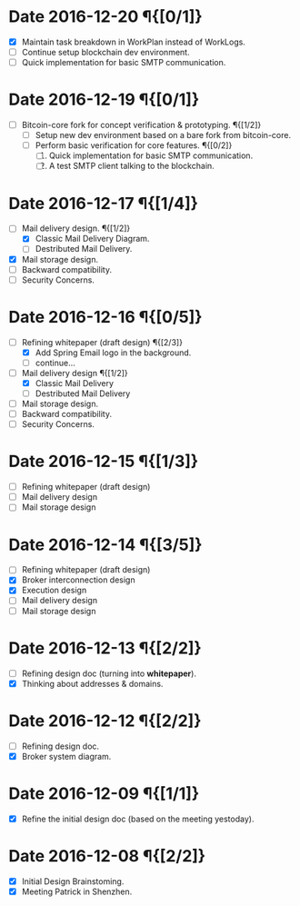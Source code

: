 #+TITLE:
#+OPTIONS: toc:nil author:nil date:nil
#+LaTeX_CLASS_OPTIONS: [colorlinks=true,urlcolor=blue,secnums]
#+LaTeX_HEADER: \usepackage[margin=1.in]{geometry}
#+LaTeX_HEADER: \usepackage[dvipsnames]{xcolor}
#+LaTeX: \setcounter{secnumdepth}{0}
#+LaTeX: \def\P#1{{\tiny\textcolor{CadetBlue}{#1}}}
#+LaTeX: \def\issue#1{{\footnotesize\textcolor{red}{{\bf ISSUE:}\ #1}}}

# http://orgmode.org/manual/Advanced-configuration.html#Advanced-configuration

#+LaTeX: \title{Blockchain Mail System Worklogs}
#+LaTeX: \author{Duzy Chan\\\footnotesize{geek@duzy.info}}
#+LaTeX: \date{Since 2016-12-08\\\tiny{(Updated \today)}}
#+LaTeX: \maketitle

* Date 2016-12-20 \P{[0/1]}

  + [X] Maintain task breakdown in WorkPlan instead of WorkLogs.
  + [-] Continue setup blockchain dev environment.
  + [ ] Quick implementation for basic SMTP communication.

* Date 2016-12-19 \P{[0/1]}

  - [-] Bitcoin-core fork for concept verification & prototyping. \P{[1/2]}
    - [-] Setup new dev environment based on a bare fork from bitcoin-core.
    - [ ] Perform basic verification for core features.  \P{[0/2]}
      1. [ ] Quick implementation for basic SMTP communication.
      2. [ ] A test SMTP client talking to the blockchain.

* Date 2016-12-17 \P{[1/4]}

  - [-] Mail delivery design. \P{[1/2]}
    - [X] Classic Mail Delivery Diagram.
    - [ ] Destributed Mail Delivery.
  - [X] Mail storage design.
  - [ ] Backward compatibility.
  - [ ] Security Concerns.

* Date 2016-12-16 \P{[0/5]}

  - [-] Refining whitepaper (draft design) \P{[2/3]}
    - [X] Add Spring Email logo in the background.
    - [ ] continue...
  - [-] Mail delivery design \P{[1/2]}
    - [X] Classic Mail Delivery
    - [ ] Destributed Mail Delivery
  - [ ] Mail storage design.
  - [ ] Backward compatibility.
  - [ ] Security Concerns.

* Date 2016-12-15 \P{[1/3]}

  - [-] Refining whitepaper (draft design)
  - [ ] Mail delivery design
  - [ ] Mail storage design

* Date 2016-12-14 \P{[3/5]}

  - [-] Refining whitepaper (draft design)
  - [X] Broker interconnection design
  - [X] Execution design
  - [ ] Mail delivery design
  - [ ] Mail storage design

* Date 2016-12-13 \P{[2/2]}

  - [-] Refining design doc (turning into \textbf{whitepaper}).
  - [X] Thinking about addresses & domains.

* Date 2016-12-12 \P{[2/2]}

  - [-] Refining design doc.
  - [X] Broker system diagram.

* Date 2016-12-09 \P{[1/1]}

  - [X] Refine the initial design doc (based on the meeting yestoday).

* Date 2016-12-08 \P{[2/2]}

  - [X] Initial Design Brainstoming.
  - [X] Meeting Patrick in Shenzhen.
